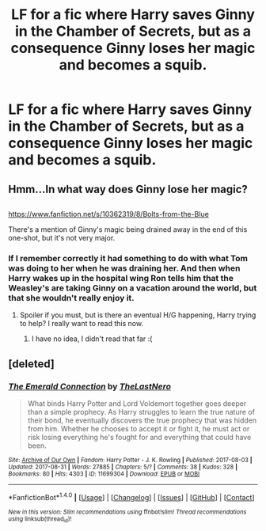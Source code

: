 #+TITLE: LF for a fic where Harry saves Ginny in the Chamber of Secrets, but as a consequence Ginny loses her magic and becomes a squib.

* LF for a fic where Harry saves Ginny in the Chamber of Secrets, but as a consequence Ginny loses her magic and becomes a squib.
:PROPERTIES:
:Score: 12
:DateUnix: 1504577450.0
:DateShort: 2017-Sep-05
:FlairText: Request
:END:

** Hmm...In what way does Ginny lose her magic?

** 
   :PROPERTIES:
   :CUSTOM_ID: section
   :END:
[[https://www.fanfiction.net/s/10362319/8/Bolts-from-the-Blue]]

There's a mention of Ginny's magic being drained away in the end of this one-shot, but it's not very major.
:PROPERTIES:
:Author: Avaday_Daydream
:Score: 2
:DateUnix: 1504594980.0
:DateShort: 2017-Sep-05
:END:

*** If I remember correctly it had something to do with what Tom was doing to her when he was draining her. And then when Harry wakes up in the hospital wing Ron tells him that the Weasley's are taking Ginny on a vacation around the world, but that she wouldn't really enjoy it.
:PROPERTIES:
:Score: 3
:DateUnix: 1504618452.0
:DateShort: 2017-Sep-05
:END:

**** Spoiler if you must, but is there an eventual H/G happening, Harry trying to help? I really want to read this now.
:PROPERTIES:
:Author: quixoticreveur
:Score: 2
:DateUnix: 1504628315.0
:DateShort: 2017-Sep-05
:END:

***** I have no idea, I didn't read that far :(
:PROPERTIES:
:Score: 1
:DateUnix: 1504631659.0
:DateShort: 2017-Sep-05
:END:


** [deleted]
:PROPERTIES:
:Score: 1
:DateUnix: 1504721081.0
:DateShort: 2017-Sep-06
:END:

*** [[http://archiveofourown.org/works/11699304][*/The Emerald Connection/*]] by [[http://www.archiveofourown.org/users/TheLastNero/pseuds/TheLastNero][/TheLastNero/]]

#+begin_quote
  What binds Harry Potter and Lord Voldemort together goes deeper than a simple prophecy. As Harry struggles to learn the true nature of their bond, he eventually discovers the true prophecy that was hidden from him. Whether he chooses to accept it or fight it, he must act or risk losing everything he's fought for and everything that could have been.
#+end_quote

^{/Site/: [[http://www.archiveofourown.org/][Archive of Our Own]] *|* /Fandom/: Harry Potter - J. K. Rowling *|* /Published/: 2017-08-03 *|* /Updated/: 2017-08-31 *|* /Words/: 27885 *|* /Chapters/: 5/? *|* /Comments/: 38 *|* /Kudos/: 328 *|* /Bookmarks/: 80 *|* /Hits/: 4303 *|* /ID/: 11699304 *|* /Download/: [[http://archiveofourown.org/downloads/Th/TheLastNero/11699304/The%20Emerald%20Connection.epub?updated_at=1504401176][EPUB]] or [[http://archiveofourown.org/downloads/Th/TheLastNero/11699304/The%20Emerald%20Connection.mobi?updated_at=1504401176][MOBI]]}

--------------

*FanfictionBot*^{1.4.0} *|* [[[https://github.com/tusing/reddit-ffn-bot/wiki/Usage][Usage]]] | [[[https://github.com/tusing/reddit-ffn-bot/wiki/Changelog][Changelog]]] | [[[https://github.com/tusing/reddit-ffn-bot/issues/][Issues]]] | [[[https://github.com/tusing/reddit-ffn-bot/][GitHub]]] | [[[https://www.reddit.com/message/compose?to=tusing][Contact]]]

^{/New in this version: Slim recommendations using/ ffnbot!slim! /Thread recommendations using/ linksub(thread_id)!}
:PROPERTIES:
:Author: FanfictionBot
:Score: 1
:DateUnix: 1504721121.0
:DateShort: 2017-Sep-06
:END:
